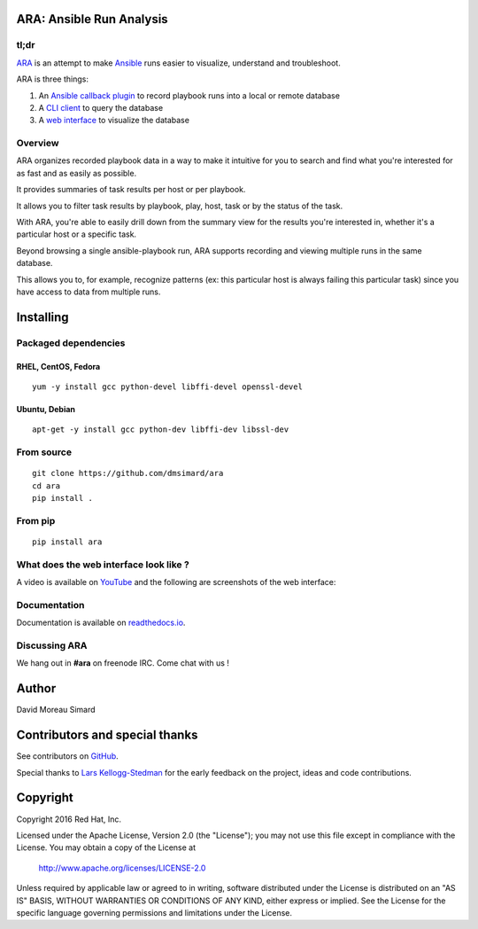 ARA: Ansible Run Analysis
=========================
tl;dr
-----
ARA_ is an attempt to make Ansible_ runs easier to visualize, understand and
troubleshoot.

ARA is three things:

1. An `Ansible callback plugin`_ to record playbook runs into a local or remote database
2. A `CLI client`_ to query the database
3. A `web interface`_ to visualize the database

.. _ARA: https://github.com/dmsimard/ara
.. _Ansible: https://www.ansible.com/
.. _Ansible callback plugin: https://ara.readthedocs.io/en/latest/configuration.html#ansible
.. _CLI client: https://ara.readthedocs.io/en/latest/usage.html#querying-the-database-with-the-cli
.. _web interface: https://ara.readthedocs.io/en/latest/usage.html#browsing-the-web-interface

Overview
--------
ARA organizes recorded playbook data in a way to make it intuitive for you to
search and find what you're interested for as fast and as easily as possible.

It provides summaries of task results per host or per playbook.

It allows you to filter task results by playbook, play, host, task or by the
status of the task.

With ARA, you're able to easily drill down from the summary view for the results
you're interested in, whether it's a particular host or a specific task.

Beyond browsing a single ansible-playbook run, ARA supports recording and
viewing multiple runs in the same database.

This allows you to, for example, recognize patterns (ex: this particular host
is always failing this particular task) since you have access to data from
multiple runs.

Installing
==========
Packaged dependencies
---------------------
RHEL, CentOS, Fedora
~~~~~~~~~~~~~~~~~~~~
::

    yum -y install gcc python-devel libffi-devel openssl-devel

Ubuntu, Debian
~~~~~~~~~~~~~~
::

    apt-get -y install gcc python-dev libffi-dev libssl-dev

From source
-----------
::

    git clone https://github.com/dmsimard/ara
    cd ara
    pip install .

From pip
--------
::

    pip install ara

What does the web interface look like ?
---------------------------------------
A video is available on YouTube_ and the following are screenshots of the
web interface:

.. image:: docs/images/preview1.png
.. image:: docs/images/preview2.png

.. _YouTube: https://www.youtube.com/watch?v=k3qtgSFzAHI

Documentation
-------------
Documentation is available on `readthedocs.io`_.

.. _readthedocs.io: https://ara.readthedocs.io/en/latest/

Discussing ARA
--------------
We hang out in **#ara** on freenode IRC. Come chat with us !

Author
======
David Moreau Simard

Contributors and special thanks
===============================
See contributors on GitHub_.

Special thanks to `Lars Kellogg-Stedman`_ for the early feedback on the
project, ideas and code contributions.

.. _GitHub: https://github.com/dmsimard/ara/graphs/contributors
.. _Lars Kellogg-Stedman: http://blog.oddbit.com/

Copyright
=========
Copyright 2016 Red Hat, Inc.

Licensed under the Apache License, Version 2.0 (the "License");
you may not use this file except in compliance with the License.
You may obtain a copy of the License at

    http://www.apache.org/licenses/LICENSE-2.0

Unless required by applicable law or agreed to in writing, software
distributed under the License is distributed on an "AS IS" BASIS,
WITHOUT WARRANTIES OR CONDITIONS OF ANY KIND, either express or implied.
See the License for the specific language governing permissions and
limitations under the License.
